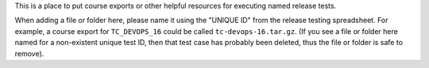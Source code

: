 This is a place to put course exports or other helpful resources for executing named release tests.

When adding a file or folder here, please name it using the "UNIQUE ID" from the release testing spreadsheet. For example, a course export for ``TC_DEVOPS_16`` could be called ``tc-devops-16.tar.gz``. (If you see a file or folder here named for a non-existent unique test ID, then that test case has probably been deleted, thus the file or folder is safe to remove).
